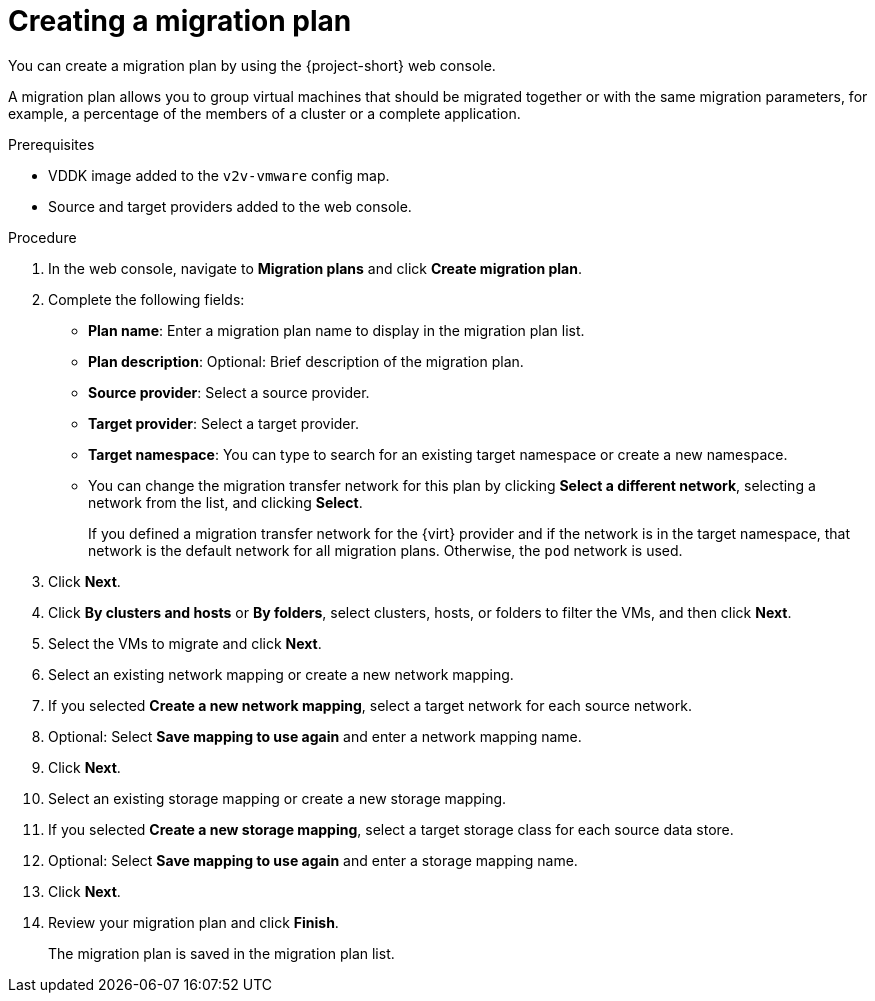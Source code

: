 // Module included in the following assemblies:
//
// * documentation/doc-Migration_Toolkit_for_Virtualization/master.adoc

[id="creating-migration-plan_{context}"]
= Creating a migration plan

You can create a migration plan by using the {project-short} web console.

A migration plan allows you to group virtual machines that should be migrated together or with the same migration parameters, for example, a percentage of the members of a cluster or a complete application.

.Prerequisites

* VDDK image added to the `v2v-vmware` config map.
* Source and target providers added to the web console.

.Procedure

. In the web console, navigate to *Migration plans* and click *Create migration plan*.
. Complete the following fields:

* *Plan name*: Enter a migration plan name to display in the migration plan list.
* *Plan description*: Optional: Brief description of the migration plan.
* *Source provider*: Select a source provider.
* *Target provider*: Select a target provider.
* *Target namespace*: You can type to search for an existing target namespace or create a new namespace.
* You can change the migration transfer network for this plan by clicking *Select a different network*, selecting a network from the list, and clicking *Select*.
+
If you defined a migration transfer network for the {virt} provider and if the network is in the target namespace, that network is the default network for all migration plans. Otherwise, the `pod` network is used.

. Click *Next*.
. Click *By clusters and hosts* or *By folders*, select clusters, hosts, or folders to filter the VMs, and then click *Next*.
. Select the VMs to migrate and click *Next*.
. Select an existing network mapping or create a new network mapping.
. If you selected *Create a new network mapping*, select a target network for each source network.
. Optional: Select *Save mapping to use again* and enter a network mapping name.
. Click *Next*.
. Select an existing storage mapping or create a new storage mapping.
. If you selected *Create a new storage mapping*, select a target storage class for each source data store.
. Optional: Select *Save mapping to use again* and enter a storage mapping name.
. Click *Next*.
. Review your migration plan and click *Finish*.
+
The migration plan is saved in the migration plan list.

